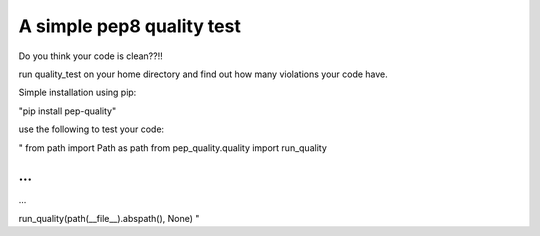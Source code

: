 A simple pep8 quality test
==========================

Do you think your code is clean??!!

run quality_test on your home directory and find out how many violations your code have.

Simple installation using pip:

"pip install pep-quality"

use the following to test your code:

"
from path import Path as path
from pep_quality.quality import run_quality

...
...
...

run_quality(path(__file__).abspath(), None)
"

